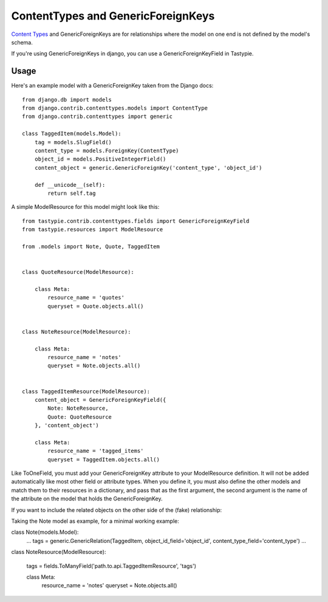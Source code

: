 .. _ref-content_types:

===================================
ContentTypes and GenericForeignKeys
===================================

`Content Types`_ and GenericForeignKeys are for relationships where the model on
one end is not defined by the model's schema.

.. _Content Types: https://docs.djangoproject.com/en/dev/ref/contrib/contenttypes/

If you're using GenericForeignKeys in django, you can use a
GenericForeignKeyField in Tastypie.

Usage
=====

Here's an example model with a GenericForeignKey taken from the Django docs::

    from django.db import models
    from django.contrib.contenttypes.models import ContentType
    from django.contrib.contenttypes import generic

    class TaggedItem(models.Model):
        tag = models.SlugField()
        content_type = models.ForeignKey(ContentType)
        object_id = models.PositiveIntegerField()
        content_object = generic.GenericForeignKey('content_type', 'object_id')

        def __unicode__(self):
            return self.tag

A simple ModelResource for this model might look like this::

    from tastypie.contrib.contenttypes.fields import GenericForeignKeyField
    from tastypie.resources import ModelResource

    from .models import Note, Quote, TaggedItem


    class QuoteResource(ModelResource):

        class Meta:
            resource_name = 'quotes'
            queryset = Quote.objects.all()


    class NoteResource(ModelResource):

        class Meta:
            resource_name = 'notes'
            queryset = Note.objects.all()


    class TaggedItemResource(ModelResource):
        content_object = GenericForeignKeyField({
            Note: NoteResource,
            Quote: QuoteResource
        }, 'content_object')

        class Meta:
            resource_name = 'tagged_items'
            queryset = TaggedItem.objects.all()

Like ToOneField, you must add your GenericForeignKey attribute to your
ModelResource definition. It will not be added automatically like most other
field or attribute types. When you define it, you must also define the other
models and match them to their resources in a dictionary, and pass that as the
first argument, the second argument is the name of the attribute on the model
that holds the GenericForeignKey.

If you want to include the related objects on the other side of the (fake) relationship:

Taking the Note model as example, for a minimal working example:

class Note(models.Model):
    ...
    tags = generic.GenericRelation(TaggedItem, object_id_field='object_id', content_type_field='content_type')
    ...
    
class NoteResource(ModelResource):
    
    tags = fields.ToManyField('path.to.api.TaggedItemResource', 'tags')

    class Meta:
        resource_name = 'notes'
        queryset = Note.objects.all()

